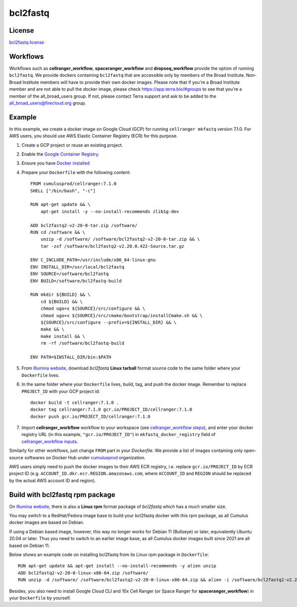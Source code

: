 .. _bcl2fastq-docker:

bcl2fastq
-----------

License
^^^^^^^^^
`bcl2fastq license`_

Workflows
^^^^^^^^^^^^
Workflows such as **cellranger_workflow**, **spaceranger_workflow** and **dropseq_workflow** provide the option of running ``bcl2fastq``. We provide dockers
containing ``bcl2fastq`` that are accessible only by members of the Broad Institute. Non-Broad Institute members will have to provide
their own docker images. Please note that if you're a Broad Institute member and are not able to pull the docker image, please check
https://app.terra.bio/#groups to see that you're a member of the all_broad_users group. If not, please contact
Terra support and ask to be added to the all_broad_users@firecloud.org group.

Example
^^^^^^^^^
In this example, we create a docker image on Google Cloud (GCP) for running ``cellranger mkfastq`` version 7.1.0. For AWS users, you should use AWS Elastic Container Registry (ECR) for this purpose.

#. Create a GCP project or reuse an existing project.
#. Enable the `Google Container Registry`_.
#. Ensure you have `Docker installed`_
#. Prepare your ``Dockerfile`` with the following content::

    FROM cumulusprod/cellranger:7.1.0
    SHELL ["/bin/bash", "-c"]

    RUN apt-get update && \
        apt-get install -y --no-install-recommends zlib1g-dev

    ADD bcl2fastq2-v2-20-0-tar.zip /software/
    RUN cd /software && \
        unzip -d /software/ /software/bcl2fastq2-v2-20-0-tar.zip && \
        tar -zxf /software/bcl2fastq2-v2.20.0.422-Source.tar.gz

    ENV C_INCLUDE_PATH=/usr/include/x86_64-linux-gnu
    ENV INSTALL_DIR=/usr/local/bcl2fastq
    ENV SOURCE=/software/bcl2fastq
    ENV BUILD=/software/bcl2fastq-build

    RUN mkdir ${BUILD} && \
        cd ${BUILD} && \
        chmod ugo+x ${SOURCE}/src/configure && \
        chmod ugo+x ${SOURCE}/src/cmake/bootstrap/installCmake.sh && \
        ${SOURCE}/src/configure --prefix=${INSTALL_DIR} && \
        make && \
        make install && \
        rm -rf /software/bcl2fastq-build

    ENV PATH=$INSTALL_DIR/bin:$PATH

#. From `Illumina website`_, download *bcl2fastq* **Linux tarball** format source code to the same folder where your ``Dockerfile`` lives.
#. In the same folder where your ``Dockerfile`` lives, build, tag, and push the docker image. Remember to replace ``PROJECT_ID`` with your GCP project id::

    docker build -t cellranger:7.1.0 .
    docker tag cellranger:7.1.0 gcr.io/PROJECT_ID/cellranger:7.1.0
    docker push gcr.io/PROJECT_ID/cellranger:7.1.0

#. Import **cellranger_workflow** workflow to your workspace (see `cellranger_workflow steps <./cellranger/index.html>`_), and enter your docker registry URL (in this example, ``"gcr.io/PROJECT_ID"``) in ``mkfastq_docker_registry`` field of `cellranger_workflow inputs <./cellranger/index.html#workflow-input>`_.

Similarly for other workflows, just change ``FROM`` part in your *Dockerfile*. We provide a list of images containing only open-source softwares on Docker Hub under `cumulusprod <https://hub.docker.com/u/cumulusprod>`_ organization.

AWS users simply need to push the docker images to their AWS ECR registry, i.e. replace ``gcr.io/PROJECT_ID`` by ECR project ID (e.g. ``ACCOUNT_ID.dkr.ecr.REGION.amazonaws.com``, where ``ACCOUNT_ID`` and ``REGION`` should be replaced by the actual AWS account ID and region).

Build with bcl2fastq rpm package
^^^^^^^^^^^^^^^^^^^^^^^^^^^^^^^^^
On `Illumina website`_, there is also a **Linux rpm** format package of *bcl2fastq* which has a much smaller size.

You may switch to a RedHat/Fedora image base to build your bcl2fastq docker with this rpm package, as all Cumulus docker images are based on Debian.

If using a Debian based image, however, this way no longer works for Debian 11 (Bullseye) or later, equivalently Ubuntu 20.04 or later. Thus you need to switch to an earlier image base, as all Cumulus docker images built since 2021 are all based on Debian 11.

Below shows an example code on installing bcl2fastq from its Linux rpm package in ``Dockerfile``::

    RUN apt-get update && apt-get install --no-install-recommends -y alien unzip
    ADD bcl2fastq2-v2-20-0-linux-x86-64.zip /software/
    RUN unzip -d /software/ /software/bcl2fastq2-v2-20-0-linux-x86-64.zip && alien -i /software/bcl2fastq2-v2.20.0.422-Linux-x86_64.rpm && rm /software/bcl2fastq2-v2*

Besides, you also need to install Google Cloud CLI and 10x Cell Ranger (or Space Ranger for **spaceranger_workflow**) in your ``Dockerfile`` by yourself.

.. _Google Container Registry: https://cloud.google.com/container-registry/docs/
.. _bcl2fastq license: https://support.illumina.com/content/dam/illumina-support/documents/downloads/software/bcl2fastq/bcl2fastq2-v2-20-eula.pdf
.. _Docker installed: https://www.docker.com/products/docker-desktop
.. _Illumina website: https://support.illumina.com/downloads/bcl2fastq-conversion-software-v2-20.html
